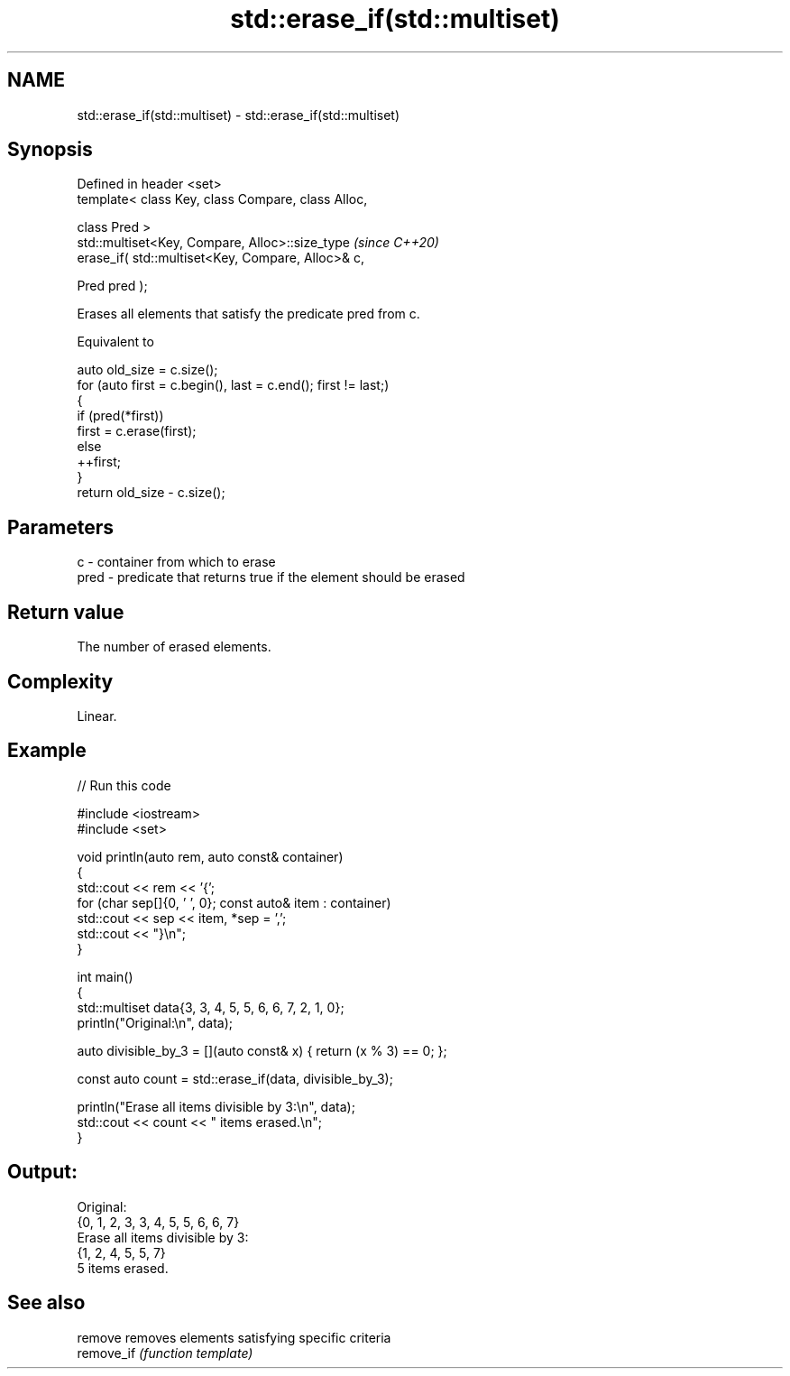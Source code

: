 .TH std::erase_if(std::multiset) 3 "2024.06.10" "http://cppreference.com" "C++ Standard Libary"
.SH NAME
std::erase_if(std::multiset) \- std::erase_if(std::multiset)

.SH Synopsis
   Defined in header <set>
   template< class Key, class Compare, class Alloc,

             class Pred >
   std::multiset<Key, Compare, Alloc>::size_type         \fI(since C++20)\fP
       erase_if( std::multiset<Key, Compare, Alloc>& c,

                 Pred pred );

   Erases all elements that satisfy the predicate pred from c.

   Equivalent to

 auto old_size = c.size();
 for (auto first = c.begin(), last = c.end(); first != last;)
 {
     if (pred(*first))
         first = c.erase(first);
     else
         ++first;
 }
 return old_size - c.size();

.SH Parameters

   c    - container from which to erase
   pred - predicate that returns true if the element should be erased

.SH Return value

   The number of erased elements.

.SH Complexity

   Linear.

.SH Example

   
// Run this code

 #include <iostream>
 #include <set>
  
 void println(auto rem, auto const& container)
 {
     std::cout << rem << '{';
     for (char sep[]{0, ' ', 0}; const auto& item : container)
         std::cout << sep << item, *sep = ',';
     std::cout << "}\\n";
 }
  
 int main()
 {
     std::multiset data{3, 3, 4, 5, 5, 6, 6, 7, 2, 1, 0};
     println("Original:\\n", data);
  
     auto divisible_by_3 = [](auto const& x) { return (x % 3) == 0; };
  
     const auto count = std::erase_if(data, divisible_by_3);
  
     println("Erase all items divisible by 3:\\n", data);
     std::cout << count << " items erased.\\n";
 }

.SH Output:

 Original:
 {0, 1, 2, 3, 3, 4, 5, 5, 6, 6, 7}
 Erase all items divisible by 3:
 {1, 2, 4, 5, 5, 7}
 5 items erased.

.SH See also

   remove    removes elements satisfying specific criteria
   remove_if \fI(function template)\fP 
